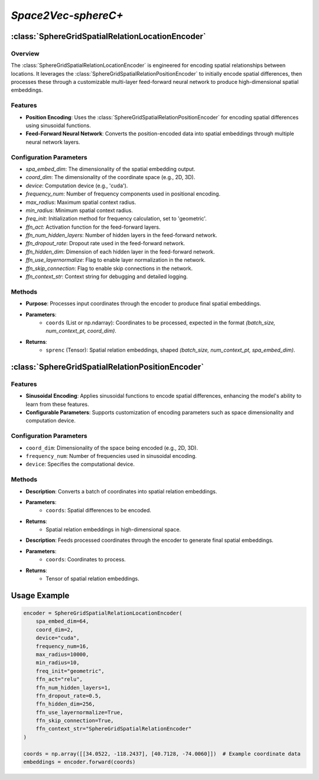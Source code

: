 *Space2Vec-sphereC+*
++++++++++++++++++++++++++++++++++++++++

:class:`SphereGridSpatialRelationLocationEncoder`
=================================================

Overview
--------

The :class:`SphereGridSpatialRelationLocationEncoder` is engineered for encoding spatial relationships between locations. It leverages the :class:`SphereGridSpatialRelationPositionEncoder` to initially encode spatial differences, then processes these through a customizable multi-layer feed-forward neural network to produce high-dimensional spatial embeddings.

Features
--------

- **Position Encoding**: Uses the :class:`SphereGridSpatialRelationPositionEncoder` for encoding spatial differences using sinusoidal functions.
- **Feed-Forward Neural Network**: Converts the position-encoded data into spatial embeddings through multiple neural network layers.

Configuration Parameters
------------------------

- `spa_embed_dim`: The dimensionality of the spatial embedding output.
- `coord_dim`: The dimensionality of the coordinate space (e.g., 2D, 3D).
- `device`: Computation device (e.g., 'cuda').
- `frequency_num`: Number of frequency components used in positional encoding.
- `max_radius`: Maximum spatial context radius.
- `min_radius`: Minimum spatial context radius.
- `freq_init`: Initialization method for frequency calculation, set to 'geometric'.
- `ffn_act`: Activation function for the feed-forward layers.
- `ffn_num_hidden_layers`: Number of hidden layers in the feed-forward network.
- `ffn_dropout_rate`: Dropout rate used in the feed-forward network.
- `ffn_hidden_dim`: Dimension of each hidden layer in the feed-forward network.
- `ffn_use_layernormalize`: Flag to enable layer normalization in the network.
- `ffn_skip_connection`: Flag to enable skip connections in the network.
- `ffn_context_str`: Context string for debugging and detailed logging.

Methods
--------

.. method:: forward(coords)
    :no-index:

- **Purpose**: Processes input coordinates through the encoder to produce final spatial embeddings.
- **Parameters**:
    - ``coords`` (List or np.ndarray): Coordinates to be processed, expected in the format `(batch_size, num_context_pt, coord_dim)`.
- **Returns**:
    - ``sprenc`` (Tensor): Spatial relation embeddings, shaped `(batch_size, num_context_pt, spa_embed_dim)`.

:class:`SphereGridSpatialRelationPositionEncoder`
=================================================

Features
--------

- **Sinusoidal Encoding**: Applies sinusoidal functions to encode spatial differences, enhancing the model's ability to learn from these features.
- **Configurable Parameters**: Supports customization of encoding parameters such as space dimensionality and computation device. 

.. image:: ../images/sphereC+.png
    :width: 100%
    :align: center
    :alt: sphereC-plus-transformation

Configuration Parameters
------------------------

- ``coord_dim``: Dimensionality of the space being encoded (e.g., 2D, 3D).
- ``frequency_num``: Number of frequencies used in sinusoidal encoding.
- ``device``: Specifies the computational device.

Methods
--------

.. method:: make_output_embeds(coords)
    :no-index:

- **Description**: Converts a batch of coordinates into spatial relation embeddings.
- **Parameters**:
    - ``coords``: Spatial differences to be encoded.
- **Returns**:
    - Spatial relation embeddings in high-dimensional space.

.. method:: forward(coords)
    :no-index:

- **Description**: Feeds processed coordinates through the encoder to generate final spatial embeddings.
- **Parameters**:
    - ``coords``: Coordinates to process.
- **Returns**:
    - Tensor of spatial relation embeddings.

Usage Example
=============

.. code-block:: python

    encoder = SphereGridSpatialRelationLocationEncoder(
        spa_embed_dim=64,
        coord_dim=2,
        device="cuda",
        frequency_num=16,
        max_radius=10000,
        min_radius=10,
        freq_init="geometric",
        ffn_act="relu",
        ffn_num_hidden_layers=1,
        ffn_dropout_rate=0.5,
        ffn_hidden_dim=256,
        ffn_use_layernormalize=True,
        ffn_skip_connection=True,
        ffn_context_str="SphereGridSpatialRelationEncoder"
    )

    coords = np.array([[34.0522, -118.2437], [40.7128, -74.0060]])  # Example coordinate data
    embeddings = encoder.forward(coords)


